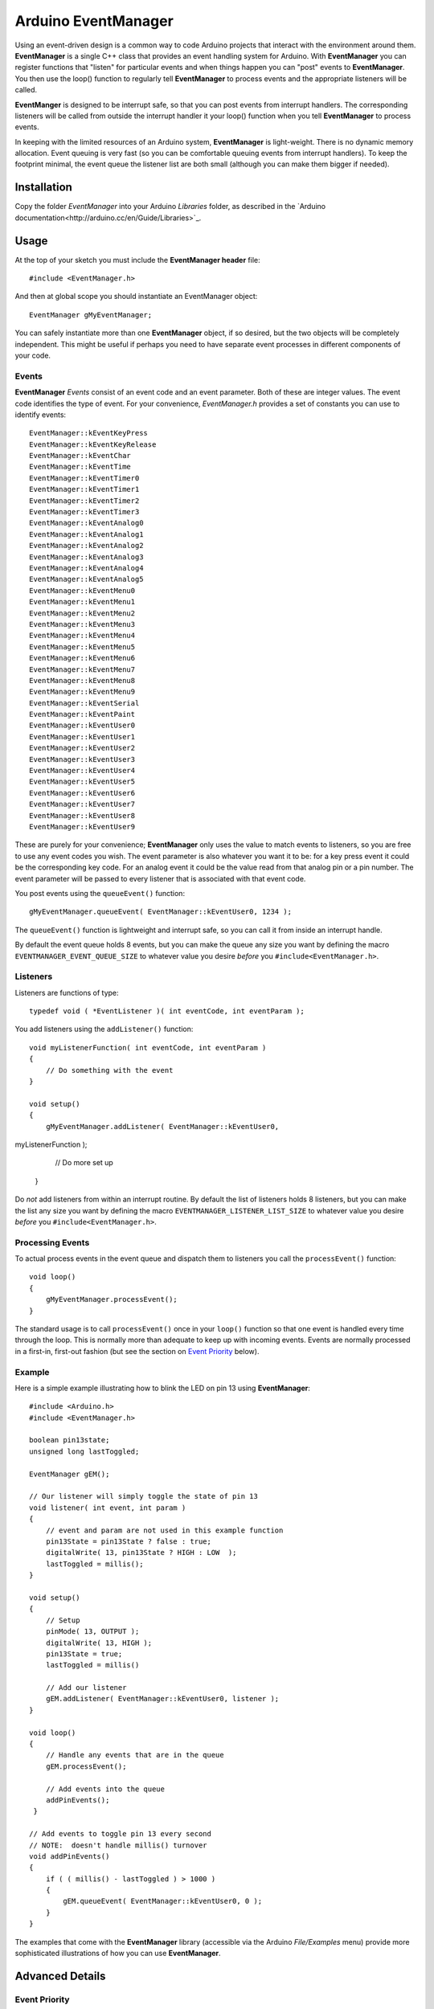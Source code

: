 ====================
Arduino EventManager
====================

Using an event-driven design is a common way to code Arduino projects that
interact with the environment around them.  **EventManager** is 
a single C++ class that provides an event handling system for Arduino.  With
**EventManager** you can register functions that "listen" 
for particular events and when things happen you can "post" events to
**EventManager**.  You then use the loop() function to regularly tell
**EventManager** to process  events and the appropriate listeners will be
called. 

**EventManger** is designed to be interrupt safe, so that you can post events
from interrupt handlers.  The corresponding listeners will be 
called from outside the interrupt handler it your loop() function when you tell
**EventManager** to process events.  

In keeping with the limited resources of an Arduino system, **EventManager** is
light-weight.  There is no dynamic memory allocation.  Event 
queuing is very fast (so you can be comfortable queuing events from interrupt
handlers).  To keep the footprint minimal, the event queue
the listener list are both small (although you can make them bigger if needed).
 

Installation
------------

Copy the folder `EventManager` into your Arduino `Libraries` folder, as
described in the `Arduino documentation<http://arduino.cc/en/Guide/Libraries>`_.

Usage
-----

At the top of your sketch you must include the **EventManager header** file::

    #include <EventManager.h>
    
And then at global scope you should instantiate an EventManager object::

    EventManager gMyEventManager;
    
You can safely instantiate more than one **EventManager** object, if so desired,
but the two objects will be completely independent.  This might be useful if
perhaps you need to have separate event processes in different components of
your code.  

Events
~~~~~~

**EventManager** `Events` consist of an event code and an event parameter.  Both
of these are integer values.  The event code identifies the type of event.  For
your convenience, `EventManager.h` provides a set of constants you can use to
identify events::

    EventManager::kEventKeyPress
    EventManager::kEventKeyRelease
    EventManager::kEventChar
    EventManager::kEventTime
    EventManager::kEventTimer0
    EventManager::kEventTimer1
    EventManager::kEventTimer2
    EventManager::kEventTimer3
    EventManager::kEventAnalog0
    EventManager::kEventAnalog1
    EventManager::kEventAnalog2
    EventManager::kEventAnalog3
    EventManager::kEventAnalog4
    EventManager::kEventAnalog5
    EventManager::kEventMenu0
    EventManager::kEventMenu1
    EventManager::kEventMenu2
    EventManager::kEventMenu3
    EventManager::kEventMenu4
    EventManager::kEventMenu5
    EventManager::kEventMenu6
    EventManager::kEventMenu7
    EventManager::kEventMenu8
    EventManager::kEventMenu9
    EventManager::kEventSerial
    EventManager::kEventPaint
    EventManager::kEventUser0
    EventManager::kEventUser1
    EventManager::kEventUser2
    EventManager::kEventUser3
    EventManager::kEventUser4
    EventManager::kEventUser5
    EventManager::kEventUser6
    EventManager::kEventUser7
    EventManager::kEventUser8
    EventManager::kEventUser9  
        
These are purely for your convenience; **EventManager** only uses the value to
match events to listeners, so you are free to use any event codes you wish.  The
event parameter is also whatever you want it to be: for a key press event it
could be the corresponding key code.  For an analog event it could be the value
read from that analog pin or a pin number.  The event parameter will be passed
to every listener that is associated with that event code.

You post events using the ``queueEvent()`` function::

    gMyEventManager.queueEvent( EventManager::kEventUser0, 1234 );
    
The ``queueEvent()`` function is lightweight and interrupt safe, so you can call
it from inside an interrupt handle.  

By default the event queue holds 8 events, but you can make the queue any size
you want by defining the macro ``EVENTMANAGER_EVENT_QUEUE_SIZE`` to whatever
value you desire *before* you ``#include<EventManager.h>``.


Listeners
~~~~~~~~~

Listeners are functions of type::

    typedef void ( *EventListener )( int eventCode, int eventParam );

You add listeners using the ``addListener()`` function::
        
    void myListenerFunction( int eventCode, int eventParam ) 
    {
        // Do something with the event
    }
    
    void setup()
    {
        gMyEventManager.addListener( EventManager::kEventUser0,
myListenerFunction );
        
        // Do more set up
    }
    
Do *not* add listeners from within an interrupt routine.  By default the list of
listeners holds 8 listeners, but you can make the list any size you want by
defining the macro ``EVENTMANAGER_LISTENER_LIST_SIZE`` to whatever value you
desire *before* you ``#include<EventManager.h>``.

Processing Events
~~~~~~~~~~~~~~~~~

To actual process events in the event queue and dispatch them to listeners you
call the ``processEvent()`` function::

    void loop()
    {
        gMyEventManager.processEvent(); 
    }
    
The standard usage is to call ``processEvent()`` once in your ``loop()``
function so that one event is handled every time through the loop. This is
normally more than adequate to keep up with incoming events.  Events are
normally processed in a first-in, first-out fashion (but see the section on
`Event Priority`_ below).

Example
~~~~~~~

Here is a simple example illustrating how to blink the LED on pin 13 using
**EventManager**::

    #include <Arduino.h>
    #include <EventManager.h>

    boolean pin13state;
    unsigned long lastToggled;

    EventManager gEM();

    // Our listener will simply toggle the state of pin 13
    void listener( int event, int param )
    {
        // event and param are not used in this example function
        pin13State = pin13State ? false : true;
        digitalWrite( 13, pin13State ? HIGH : LOW  );
        lastToggled = millis();
    }

    void setup() 
    {                
        // Setup
        pinMode( 13, OUTPUT );
        digitalWrite( 13, HIGH );
        pin13State = true;
        lastToggled = millis()
        
        // Add our listener
        gEM.addListener( EventManager::kEventUser0, listener );
    }

    void loop() 
    {
        // Handle any events that are in the queue
        gEM.processEvent();
        
        // Add events into the queue
        addPinEvents();
     }

    // Add events to toggle pin 13 every second
    // NOTE:  doesn't handle millis() turnover
    void addPinEvents()
    {
        if ( ( millis() - lastToggled ) > 1000 )
        {
            gEM.queueEvent( EventManager::kEventUser0, 0 );
        }
    }

The examples that come with the **EventManager** library (accessible via the
Arduino `File/Examples` menu) provide more sophisticated illustrations of how
you can use **EventManager**.

Advanced Details
----------------

Event Priority
~~~~~~~~~~~~~~

**EventManager** recognizes high and low priority events.  You can specify the
priority when you queue the event.  By default, events are considered low
priority.  You indicate an event is high priority by passing an additional
constant to ``queueEvent()``, like so::

    gMyEventManager.queueEvent( EventManager::kEventUser0, 0,
EventManager::kHighPriority );
    
The difference between high and low priority events is that ``processEvent()``
will process a high priority event ahead of any low priority
events.  In effect, high priority events jump to the front of the queue (but
multiple high priority events are processed first-in, 
first-out, but all of them before any low priority events).

Note that if high priority events are queued faster than low priority events,
EventManager may never get to processing any of the low priority 
events.  So use high priority events judiciously.

Interrupt Safety
~~~~~~~~~~~~~~~~

**EventManager** was designed to be interrupt safe, so that you can queue events
both from within interrupt handlers and also from normal functions without
having to worry about queue corruption.  However, this safety comes at a price
of slightly slower ``queueEvent()`` and ``processEvent()`` functions and the
need to globally disable interrupts while certain small snippets of code are
executing.  If you are not queuing events from interrupt handlers, you can
eliminate this overhead by instantiating **EventManager** in non-interrupt-safe
mode. You do this by passing a special flag to the constructor::

    EventManager gMyEventManager( EventManager::kNotInterruptSafe );

This will save you a few cycle and preclude **EventManager** from ever disabling
interrupts.

Processing All Events
~~~~~~~~~~~~~~~~~~~~~

Normally calling ``processEvent()`` once every time through the ``loop()``
function is more than adequate to service incoming events.  However, there may
be times when you want to process all the events in the queue.  For this purpose
you can call ``processAllEvents()``.  Note that if you call this function at the
same time that a series of events are being rapidly added to the queue
asynchronously (via interrupt handlers), the ``processAllEvents()`` function
might not return until the series of additions to the event queue stops.

Increase Event Queue Size
~~~~~~~~~~~~~~~~~~~~~~~~~

Define ``EVENTMANAGER_EVENT_QUEUE_SIZE`` to whatever size you need *before*
including `EventManager.h`, like so::

    #define EVENTMANAGER_EVENT_QUEUE_SIZE   16
    
    #include <EventManager.h>
    
The event queue requires ``4*sizeof(int) = 8`` bytes for each unit of size. 
There is a factor of 4 (instead of 2) because internally **EventManager**
maintains two separate queues: a high-priority queue and a low-priority queue.

Increase Listener List Size
~~~~~~~~~~~~~~~~~~~~~~~~~~~

Define ``EVENTMANAGER_LISTENER_LIST_SIZE`` to whatever size you need *before*
including `EventManager.h`, like so::

    #define EVENTMANAGER_LISTENER_LIST_SIZE   16
    
    #include <EventManager.h>
    
The listener list requires ``sizeof(*f()) + sizeof(int) + sizeof(boolean) = 5``
bytes for each unit of size.  

Additional Features
~~~~~~~~~~~~~~~~~~~

There are various class functions for managing the listeners: 

    - You can remove listeners (``removeListener()``), 
    - Disable and enable specific listeners (``enableListener()``), 
    - Set a default listener that will handle any events not handled by other
listeners and manipulate the default listener just like any other listener
(``setDefaultListener()``, ``removeDefaultListener()``, and
``enableDefaultListener()``)
    - Check the status of the listener list (``isListenerListEmpty()``,
``isListenerListFull()``)
    
There are various class functions that provide information about the event
queue:

    - Check the status of the event queue (``isEventQueueEmpty()``,
``isEventQueueFull()``)
    - See how many events are in the queue (``getNumEventsInQueue()``)
    
For details on these functions you should review *EventManager.h*.

Feedback
--------

If you find a bug or if you would like a specific feature, please report it at:

https://github.com/igormiktor/arduino-EventManager/issues

If you would like to hack on this project, don't hesitate to fork it on GitHub.
If you would like me to incorporate changes you made, don't hesitate to send me
a ``Pull Request``.

Credits
-------

**EventManager** was inspired by and adapted from the `Arduino Event System
library` created by mromani@ottotecnica.com of OTTOTECNICA Italy, which was
kindly released under a LGPL 2.1 license.


License
-------

This library is free software; you can redistribute it and/or modify it under
the terms of the GNU Lesser General Public License as published by the Free
Software Foundation; either version 2.1 of the License, or (at your option) any
later version.

This library is distributed in the hope that it will be useful, but WITHOUT ANY
WARRANTY; without even the implied warranty of MERCHANTABILITY or FITNESS FOR A
PARTICULAR PURPOSE.  See the GNU Lesser General Public License for more details.

A copy of the license is included in the EventManager package.


Copyright
~~~~~~~~~

Copyright (c) 2013 Igor Mikolic-Torreira

Portions are Copyright (c) 2010 OTTOTECNICA Italy


